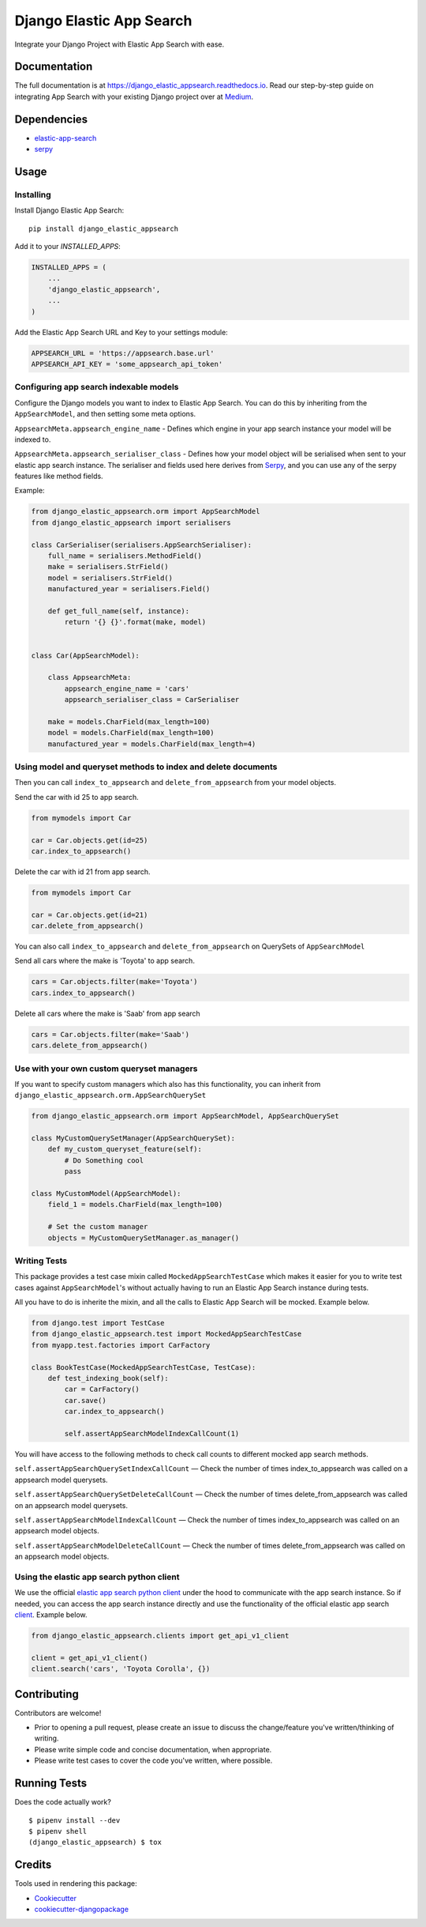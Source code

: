 =============================
Django Elastic App Search
=============================

.. image:: https://badge.fury.io/py/django-elastic-appsearch.svg
    :target: https://badge.fury.io/py/django-elastic-appsearch

.. image:: https://travis-ci.org/CorrosiveKid/django_elastic_appsearch.svg?branch=master
    :target: https://travis-ci.org/CorrosiveKid/django_elastic_appsearch

.. image:: https://codecov.io/gh/CorrosiveKid/django_elastic_appsearch/branch/master/graph/badge.svg
    :target: https://codecov.io/gh/CorrosiveKid/django_elastic_appsearch

.. image:: https://readthedocs.org/projects/django-elastic-appsearch/badge/?version=latest
    :target: https://django-elastic-appsearch.readthedocs.io/en/latest/?badge=latest

.. image:: https://badgen.net/dependabot/CorrosiveKid/django_elastic_appsearch?icon=dependabot
    :target: https://dependabot.com/

Integrate your Django Project with Elastic App Search with ease.

Documentation
-------------

The full documentation is at https://django_elastic_appsearch.readthedocs.io. Read our step-by-step guide on integrating App Search with your existing Django project over at Medium_.

.. _Medium: https://medium.com/@rasika.am/integrating-a-django-project-with-elastic-app-search-fb9f16726b5c

Dependencies
------------

* `elastic-app-search <https://pypi.org/project/elastic-app-search/>`_
* `serpy <https://pypi.org/project/serpy/>`_

Usage
-----
Installing
==========

Install Django Elastic App Search::

    pip install django_elastic_appsearch

Add it to your `INSTALLED_APPS`:

.. code-block:: python

    INSTALLED_APPS = (
        ...
        'django_elastic_appsearch',
        ...
    )

Add the Elastic App Search URL and Key to your settings module:

.. code-block:: python

    APPSEARCH_URL = 'https://appsearch.base.url'
    APPSEARCH_API_KEY = 'some_appsearch_api_token'

Configuring app search indexable models
=====================================

Configure the Django models you want to index to Elastic App Search. You can do this by inheriting from the ``AppSearchModel``, and then setting some meta options.

``AppsearchMeta.appsearch_engine_name`` - Defines which engine in your app search instance your model will be indexed to.

``AppsearchMeta.appsearch_serialiser_class`` - Defines how your model object will be serialised when sent to your elastic app search instance. The serialiser and fields used here derives from `Serpy <https://serpy.readthedocs.io/>`_, and you can use any of the serpy features like method fields.

Example:

.. code-block:: python

    from django_elastic_appsearch.orm import AppSearchModel
    from django_elastic_appsearch import serialisers

    class CarSerialiser(serialisers.AppSearchSerialiser):
        full_name = serialisers.MethodField()
        make = serialisers.StrField()
        model = serialisers.StrField()
        manufactured_year = serialisers.Field()

        def get_full_name(self, instance):
            return '{} {}'.format(make, model)


    class Car(AppSearchModel):

        class AppsearchMeta:
            appsearch_engine_name = 'cars'
            appsearch_serialiser_class = CarSerialiser

        make = models.CharField(max_length=100)
        model = models.CharField(max_length=100)
        manufactured_year = models.CharField(max_length=4)

Using model and queryset methods to index and delete documents
==============================================================

Then you can call ``index_to_appsearch`` and ``delete_from_appsearch`` from your model objects.

Send the car with id 25 to app search.

.. code-block:: python

    from mymodels import Car

    car = Car.objects.get(id=25)
    car.index_to_appsearch()

Delete the car with id 21 from app search.

.. code-block:: python

    from mymodels import Car

    car = Car.objects.get(id=21)
    car.delete_from_appsearch()

You can also call ``index_to_appsearch`` and ``delete_from_appsearch`` on QuerySets of ``AppSearchModel``

Send all cars where the make is 'Toyota' to app search.

.. code-block:: python

    cars = Car.objects.filter(make='Toyota')
    cars.index_to_appsearch()

Delete all cars where the make is 'Saab' from app search

.. code-block:: python

    cars = Car.objects.filter(make='Saab')
    cars.delete_from_appsearch()

Use with your own custom queryset managers
==========================================

If you want to specify custom managers which also has this functionality, you can inherit from ``django_elastic_appsearch.orm.AppSearchQuerySet``

.. code-block:: python

    from django_elastic_appsearch.orm import AppSearchModel, AppSearchQuerySet

    class MyCustomQuerySetManager(AppSearchQuerySet):
        def my_custom_queryset_feature(self):
            # Do Something cool
            pass

    class MyCustomModel(AppSearchModel):
        field_1 = models.CharField(max_length=100)

        # Set the custom manager
        objects = MyCustomQuerySetManager.as_manager()

Writing Tests
=============

This package provides a test case mixin called ``MockedAppSearchTestCase`` which makes it easier for you to write test cases against ``AppSearchModel``'s without actually having to run an Elastic App Search instance during tests.

All you have to do is inherite the mixin, and all the calls to Elastic App Search will be mocked. Example below.

.. code-block:: python

    from django.test import TestCase
    from django_elastic_appsearch.test import MockedAppSearchTestCase
    from myapp.test.factories import CarFactory

    class BookTestCase(MockedAppSearchTestCase, TestCase):
        def test_indexing_book(self):
            car = CarFactory()
            car.save()
            car.index_to_appsearch()

            self.assertAppSearchModelIndexCallCount(1)

You will have access to the following methods to check call counts to different mocked app search methods.

``self.assertAppSearchQuerySetIndexCallCount`` — Check the number of times index_to_appsearch was called on a appsearch model querysets.

``self.assertAppSearchQuerySetDeleteCallCount`` — Check the number of times delete_from_appsearch was called on an appsearch model querysets.

``self.assertAppSearchModelIndexCallCount`` — Check the number of times index_to_appsearch was called on an appsearch model objects.

``self.assertAppSearchModelDeleteCallCount`` — Check the number of times delete_from_appsearch was called on an appsearch model objects.

Using the elastic app search python client
==========================================

We use the official `elastic app search python client <https://github.com/elastic/app-search-python>`_ under the hood to communicate with the app search instance. So if needed, you can access the app search instance directly and use the functionality of the official elastic app search `client <https://github.com/elastic/app-search-python#usage>`_. Example below.

.. code-block:: python

    from django_elastic_appsearch.clients import get_api_v1_client

    client = get_api_v1_client()
    client.search('cars', 'Toyota Corolla', {})

Contributing
------------

Contributors are welcome!

* Prior to opening a pull request, please create an issue to discuss the change/feature you've written/thinking of writing.

* Please write simple code and concise documentation, when appropriate.

* Please write test cases to cover the code you've written, where possible.

Running Tests
-------------

Does the code actually work?

::

    $ pipenv install --dev
    $ pipenv shell
    (django_elastic_appsearch) $ tox

Credits
-------

Tools used in rendering this package:

*  Cookiecutter_
*  `cookiecutter-djangopackage`_

.. _Cookiecutter: https://github.com/audreyr/cookiecutter
.. _`cookiecutter-djangopackage`: https://github.com/pydanny/cookiecutter-djangopackage
